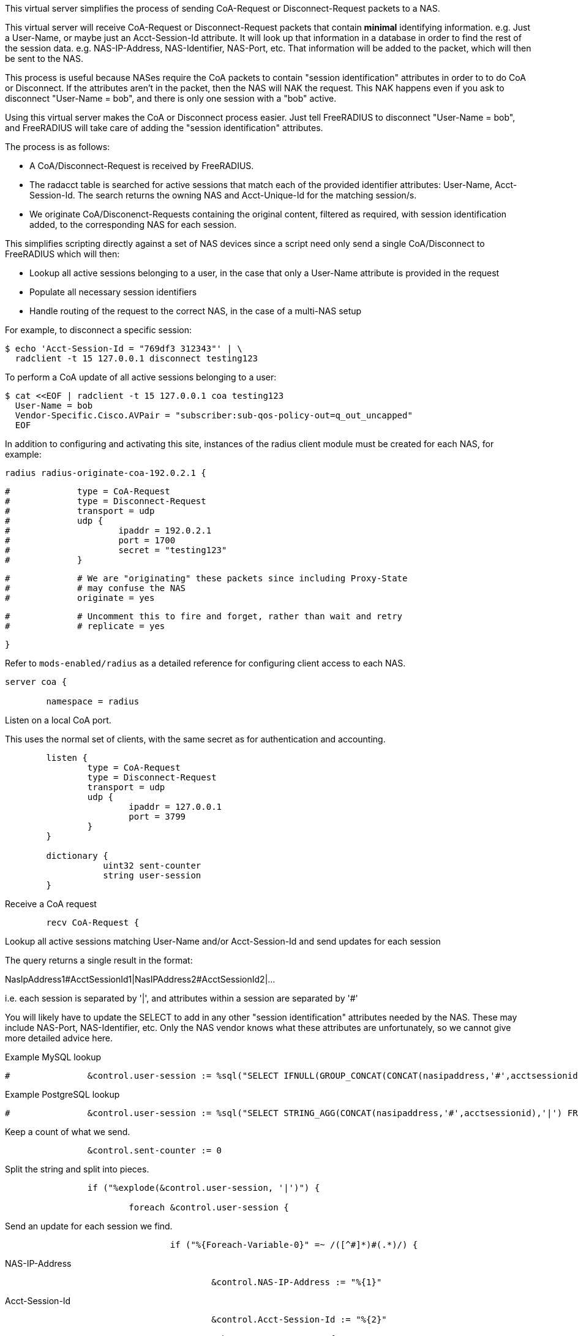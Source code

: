
This virtual server simplifies the process of sending CoA-Request or
Disconnect-Request packets to a NAS.

This virtual server will receive CoA-Request or Disconnect-Request
packets that contain *minimal* identifying information.  e.g. Just
a User-Name, or maybe just an Acct-Session-Id attribute.  It will
look up that information in a database in order to find the rest of
the session data.  e.g. NAS-IP-Address, NAS-Identifier, NAS-Port,
etc.  That information will be added to the packet, which will then
be sent to the NAS.

This process is useful because NASes require the CoA packets to
contain "session identification" attributes in order to to do CoA
or Disconnect.  If the attributes aren't in the packet, then the
NAS will NAK the request.  This NAK happens even if you ask to
disconnect "User-Name = bob", and there is only one session with a
"bob" active.

Using this virtual server makes the CoA or Disconnect process
easier.  Just tell FreeRADIUS to disconnect "User-Name = bob", and
FreeRADIUS will take care of adding the "session identification"
attributes.

The process is as follows:

  - A CoA/Disconnect-Request is received by FreeRADIUS.
  - The radacct table is searched for active sessions that match each of
    the provided identifier attributes: User-Name, Acct-Session-Id. The
    search returns the owning NAS and Acct-Unique-Id for the matching
    session/s.
  - We originate CoA/Disconenct-Requests containing the original content,
    filtered as required, with session identification added, to the
    corresponding NAS for each session.

This simplifies scripting directly against a set of NAS devices since a
script need only send a single CoA/Disconnect to FreeRADIUS which will
then:

  - Lookup all active sessions belonging to a user, in the case that only a
    User-Name attribute is provided in the request
  - Populate all necessary session identifiers
  - Handle routing of the request to the correct NAS, in the case of a
    multi-NAS setup

For example, to disconnect a specific session:

  $ echo 'Acct-Session-Id = "769df3 312343"' | \
    radclient -t 15 127.0.0.1 disconnect testing123

To perform a CoA update of all active sessions belonging to a user:

  $ cat <<EOF | radclient -t 15 127.0.0.1 coa testing123
    User-Name = bob
    Vendor-Specific.Cisco.AVPair = "subscriber:sub-qos-policy-out=q_out_uncapped"
    EOF

In addition to configuring and activating this site, instances of the radius
client module must be created for each NAS, for example:

    radius radius-originate-coa-192.0.2.1 {
```
#	      type = CoA-Request
#	      type = Disconnect-Request
#	      transport = udp
#	      udp {
#		      ipaddr = 192.0.2.1
#		      port = 1700
#		      secret = "testing123"
#	      }
```

```
#	      # We are "originating" these packets since including Proxy-State
#	      # may confuse the NAS
#	      originate = yes
```

```
#	      # Uncomment this to fire and forget, rather than wait and retry
#	      # replicate = yes
```
    }

Refer to `mods-enabled/radius` as a detailed reference for configuring
client access to each NAS.

```
server coa {

	namespace = radius

```
Listen on a local CoA port.

This uses the normal set of clients, with the same secret as for
authentication and accounting.

```
	listen {
		type = CoA-Request
		type = Disconnect-Request
		transport = udp
		udp {
			ipaddr = 127.0.0.1
			port = 3799
		}
	}

	dictionary {
		   uint32 sent-counter
		   string user-session
	}

```

Receive a CoA request

```
	recv CoA-Request {
```

Lookup all active sessions matching User-Name and/or
Acct-Session-Id and send updates for each session

The query returns a single result in the format:

NasIpAddress1#AcctSessionId1|NasIPAddress2#AcctSessionId2|...

i.e. each session is separated by '|', and attributes
within a session are separated by '#'

You will likely have to update the SELECT to add in
any other "session identification" attributes
needed by the NAS.  These may include NAS-Port,
NAS-Identifier, etc.  Only the NAS vendor knows
what these attributes are unfortunately, so we
cannot give more detailed advice here.



Example MySQL lookup

```
#		&control.user-session := %sql("SELECT IFNULL(GROUP_CONCAT(CONCAT(nasipaddress,'#',acctsessionid) separator '|'),'') FROM (SELECT * FROM radacct WHERE ('%{User-Name}'='' OR UserName='%{User-Name}') AND ('%{Acct-Session-Id}'='' OR acctsessionid = '%{Acct-Session-Id}') AND AcctStopTime IS NULL) a")

```

Example PostgreSQL lookup

```
#		&control.user-session := %sql("SELECT STRING_AGG(CONCAT(nasipaddress,'#',acctsessionid),'|') FROM (SELECT * FROM radacct WHERE ('%{User-Name}'='' OR UserName='%{User-Name}') AND ('%{Acct-Session-Id}'='' OR acctsessionid = '%{Acct-Session-Id}') AND AcctStopTime IS NULL) a")

```

Keep a count of what we send.

```
		&control.sent-counter := 0

```

Split the string and split into pieces.

```
		if ("%explode(&control.user-session, '|')") {

			foreach &control.user-session {
```

Send an update for each session we find.

```
				if ("%{Foreach-Variable-0}" =~ /([^#]*)#(.*)/) {
```
NAS-IP-Address
```
					&control.NAS-IP-Address := "%{1}"

```
Acct-Session-Id
```
					&control.Acct-Session-Id := "%{2}"

					subrequest CoA-Request {
```

The subrequest begins empty, so initially copy all attributes
from the incoming request.

```
						&request := &parent.request

```

Add/override the session identification attributes looked up

```
						&request.Acct-Session-Id := &parent.control.Acct-Session-Id

```

Some NASs want these, others don't

```
						&request.Event-Timestamp := "%l"
						&request.Message-Authenticator := 0x00

```

Remove attributes which will confuse the NAS

The NAS will "helpfully" NAK the packet
if it contains attributes which are NOT
"session identification" attributes.



SQL-User-Name is a side-effect of the xlat

```
						&request -= &SQL-User-Name[*]

```

Those attributes should be listed here

```
						&request -= &Acct-Delay-Time[*]
						&request -= &Proxy-State[*]

```

Uncomment if the NAS does not expect User-Name

&request -= &User-Name[*]


Call the radius client module instance for the NAS-IP-Address

```
						switch &parent.control.NAS-IP-Address {
```

Repeat this block for each NAS

```
							case "192.0.2.1" {

```

Increment count of sent updates

```
								&parent.control.sent-counter += 1

								radius-originate-coa-192.0.2.1

							}

```

Likely a missing "case" block if we can't map NAS-IP-Address to a module

```
							default {
								&parent.control += {
									&Reply-Message = "Missing map for NAS: %{parent.control.NAS-IP-Address}"
								}
							}

						}  # subrequest

					}

				}
			}  # foreach session
		}

```

Report what we did

```
		if (&control.sent-counter) {
			&reply += {
				&Reply-Message = "Sent updates for %{control.sent-counter} active sessions"
			}

			ok
		} else {
			&reply += {
				&Reply-Message = "No active sessions found"
			}

			reject
		}

	}

```

Receive a Disconnect request

```
	recv Disconnect-Request {
```

Populate this section as above, but use "subrequest Disconnect-Request"

```
	}

}

```

== Default Configuration

```
```
